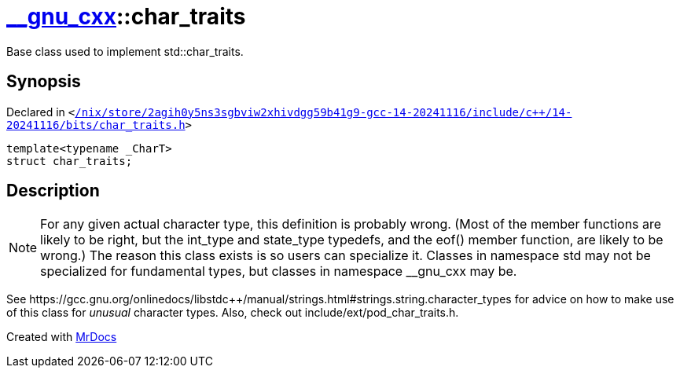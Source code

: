 [#__gnu_cxx-char_traits]
= xref:__gnu_cxx.adoc[&lowbar;&lowbar;gnu&lowbar;cxx]::char&lowbar;traits
:relfileprefix: ../
:mrdocs:


Base class used to implement std&colon;&colon;char&lowbar;traits&period;

== Synopsis

Declared in `&lt;https://github.com/PrismLauncher/PrismLauncher/blob/develop/launcher//nix/store/2agih0y5ns3sgbviw2xhivdgg59b41g9-gcc-14-20241116/include/c++/14-20241116/bits/char_traits.h#L110[&sol;nix&sol;store&sol;2agih0y5ns3sgbviw2xhivdgg59b41g9&hyphen;gcc&hyphen;14&hyphen;20241116&sol;include&sol;c&plus;&plus;&sol;14&hyphen;20241116&sol;bits&sol;char&lowbar;traits&period;h]&gt;`

[source,cpp,subs="verbatim,replacements,macros,-callouts"]
----
template&lt;typename &lowbar;CharT&gt;
struct char&lowbar;traits;
----




== Description

[NOTE]
For any given actual character type, this definition is
probably wrong&period;  (Most of the member functions are likely to be
right, but the int&lowbar;type and state&lowbar;type typedefs, and the eof()
member function, are likely to be wrong&period;)  The reason this class
exists is so users can specialize it&period;  Classes in namespace std
may not be specialized for fundamental types, but classes in
namespace &lowbar;&lowbar;gnu&lowbar;cxx may be&period;

See https&colon;&sol;&sol;gcc&period;gnu&period;org&sol;onlinedocs&sol;libstdc&plus;&plus;&sol;manual&sol;strings&period;html&num;strings&period;string&period;character&lowbar;types
for advice on how to make use of this class for
_unusual_
character
types&period; Also, check out include&sol;ext&sol;pod&lowbar;char&lowbar;traits&period;h&period;





[.small]#Created with https://www.mrdocs.com[MrDocs]#
